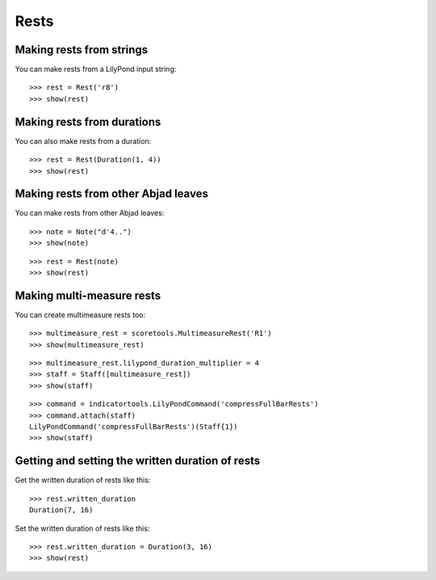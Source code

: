 Rests
=====


Making rests from strings
-------------------------

You can make rests from a LilyPond input string:

::

   >>> rest = Rest('r8')
   >>> show(rest)

.. image:: images/index-1.png



Making rests from durations
---------------------------

You can also make rests from a duration:

::

   >>> rest = Rest(Duration(1, 4))
   >>> show(rest)

.. image:: images/index-2.png



Making rests from other Abjad leaves
------------------------------------

You can make rests from other Abjad leaves:

::

   >>> note = Note("d'4..")
   >>> show(note)

.. image:: images/index-3.png


::

   >>> rest = Rest(note)
   >>> show(rest)

.. image:: images/index-4.png



Making multi-measure rests
--------------------------

You can create multimeasure rests too:

::

   >>> multimeasure_rest = scoretools.MultimeasureRest('R1')
   >>> show(multimeasure_rest)

.. image:: images/index-5.png


::

   >>> multimeasure_rest.lilypond_duration_multiplier = 4
   >>> staff = Staff([multimeasure_rest])
   >>> show(staff)

.. image:: images/index-6.png


::

   >>> command = indicatortools.LilyPondCommand('compressFullBarRests')
   >>> command.attach(staff)
   LilyPondCommand('compressFullBarRests')(Staff{1})
   >>> show(staff)

.. image:: images/index-7.png



Getting and setting the written duration of rests
-------------------------------------------------

Get the written duration of rests like this:

::

   >>> rest.written_duration
   Duration(7, 16)


Set the written duration of rests like this:

::

   >>> rest.written_duration = Duration(3, 16)
   >>> show(rest)

.. image:: images/index-8.png

